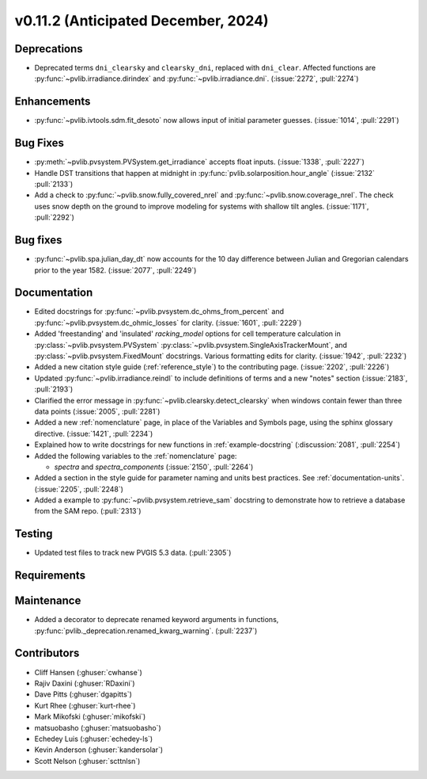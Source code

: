 .. _whatsnew_01120:


v0.11.2 (Anticipated December, 2024)
------------------------------------

Deprecations
~~~~~~~~~~~~
* Deprecated terms ``dni_clearsky`` and ``clearsky_dni``, replaced with ``dni_clear``.
  Affected functions are :py:func:`~pvlib.irradiance.dirindex` and :py:func:`~pvlib.irradiance.dni`.
  (:issue:`2272`, :pull:`2274`)


Enhancements
~~~~~~~~~~~~
* :py:func:`~pvlib.ivtools.sdm.fit_desoto` now allows input of initial
  parameter guesses. (:issue:`1014`, :pull:`2291`)

Bug Fixes
~~~~~~~~~
* :py:meth:`~pvlib.pvsystem.PVSystem.get_irradiance` accepts float inputs.
  (:issue:`1338`, :pull:`2227`)
* Handle DST transitions that happen at midnight in :py:func:`pvlib.solarposition.hour_angle`
  (:issue:`2132` :pull:`2133`)
* Add a check to :py:func:`~pvlib.snow.fully_covered_nrel` and
  :py:func:`~pvlib.snow.coverage_nrel`. The check uses snow depth on the ground
  to improve modeling for systems with shallow tilt angles. (:issue:`1171`, :pull:`2292`)

Bug fixes
~~~~~~~~~
* :py:func:`~pvlib.spa.julian_day_dt` now accounts for the 10 day difference
  between Julian and Gregorian calendars prior to the year 1582. (:issue:`2077`, :pull:`2249`)

Documentation
~~~~~~~~~~~~~
* Edited docstrings for :py:func:`~pvlib.pvsystem.dc_ohms_from_percent` and
  :py:func:`~pvlib.pvsystem.dc_ohmic_losses` for clarity. (:issue:`1601`, :pull:`2229`)
* Added 'freestanding' and 'insulated' `racking_model` options for cell
  temperature calculation in :py:class:`~pvlib.pvsystem.PVSystem`
  :py:class:`~pvlib.pvsystem.SingleAxisTrackerMount`, and
  :py:class:`~pvlib.pvsystem.FixedMount` docstrings. Various formatting edits
  for clarity. (:issue:`1942`, :pull:`2232`)
* Added a new citation style guide (:ref:`reference_style`) to the contributing
  page. (:issue:`2202`, :pull:`2226`)
* Updated :py:func:`~pvlib.irradiance.reindl` to include definitions of terms
  and a new "notes" section (:issue:`2183`, :pull:`2193`)
* Clarified the error message in :py:func:`~pvlib.clearsky.detect_clearsky` when
  windows contain fewer than three data points (:issue:`2005`, :pull:`2281`)
* Added a new :ref:`nomenclature` page, in place of the Variables and Symbols
  page, using the sphinx glossary directive. (:issue:`1421`, :pull:`2234`)
* Explained how to write docstrings for new functions in :ref:`example-docstring`
  (:discussion:`2081`, :pull:`2254`)
* Added the following variables to the :ref:`nomenclature` page:

  - `spectra` and `spectra_components` (:issue:`2150`, :pull:`2264`)

* Added a section in the style guide for parameter naming and units best practices.
  See :ref:`documentation-units`. (:issue:`2205`, :pull:`2248`)
* Added a example to :py:func:`~pvlib.pvsystem.retrieve_sam` docstring to
  demonstrate how to retrieve a database from the SAM repo. (:pull:`2313`)

Testing
~~~~~~~
* Updated test files to track new PVGIS 5.3 data. (:pull:`2305`)


Requirements
~~~~~~~~~~~~


Maintenance
~~~~~~~~~~~
* Added a decorator to deprecate renamed keyword arguments in functions,
  :py:func:`pvlib._deprecation.renamed_kwarg_warning`. (:pull:`2237`)


Contributors
~~~~~~~~~~~~
* Cliff Hansen (:ghuser:`cwhanse`)
* Rajiv Daxini (:ghuser:`RDaxini`)
* Dave Pitts (:ghuser:`dgapitts`)
* Kurt Rhee (:ghuser:`kurt-rhee`)
* Mark Mikofski (:ghuser:`mikofski`)
* matsuobasho (:ghuser:`matsuobasho`)
* Echedey Luis (:ghuser:`echedey-ls`)
* Kevin Anderson (:ghuser:`kandersolar`)
* Scott Nelson (:ghuser:`scttnlsn`)
